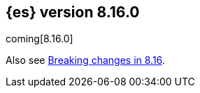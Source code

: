 [[release-notes-8.16.0]]
== {es} version 8.16.0

coming[8.16.0]

Also see <<breaking-changes-8.16,Breaking changes in 8.16>>.


